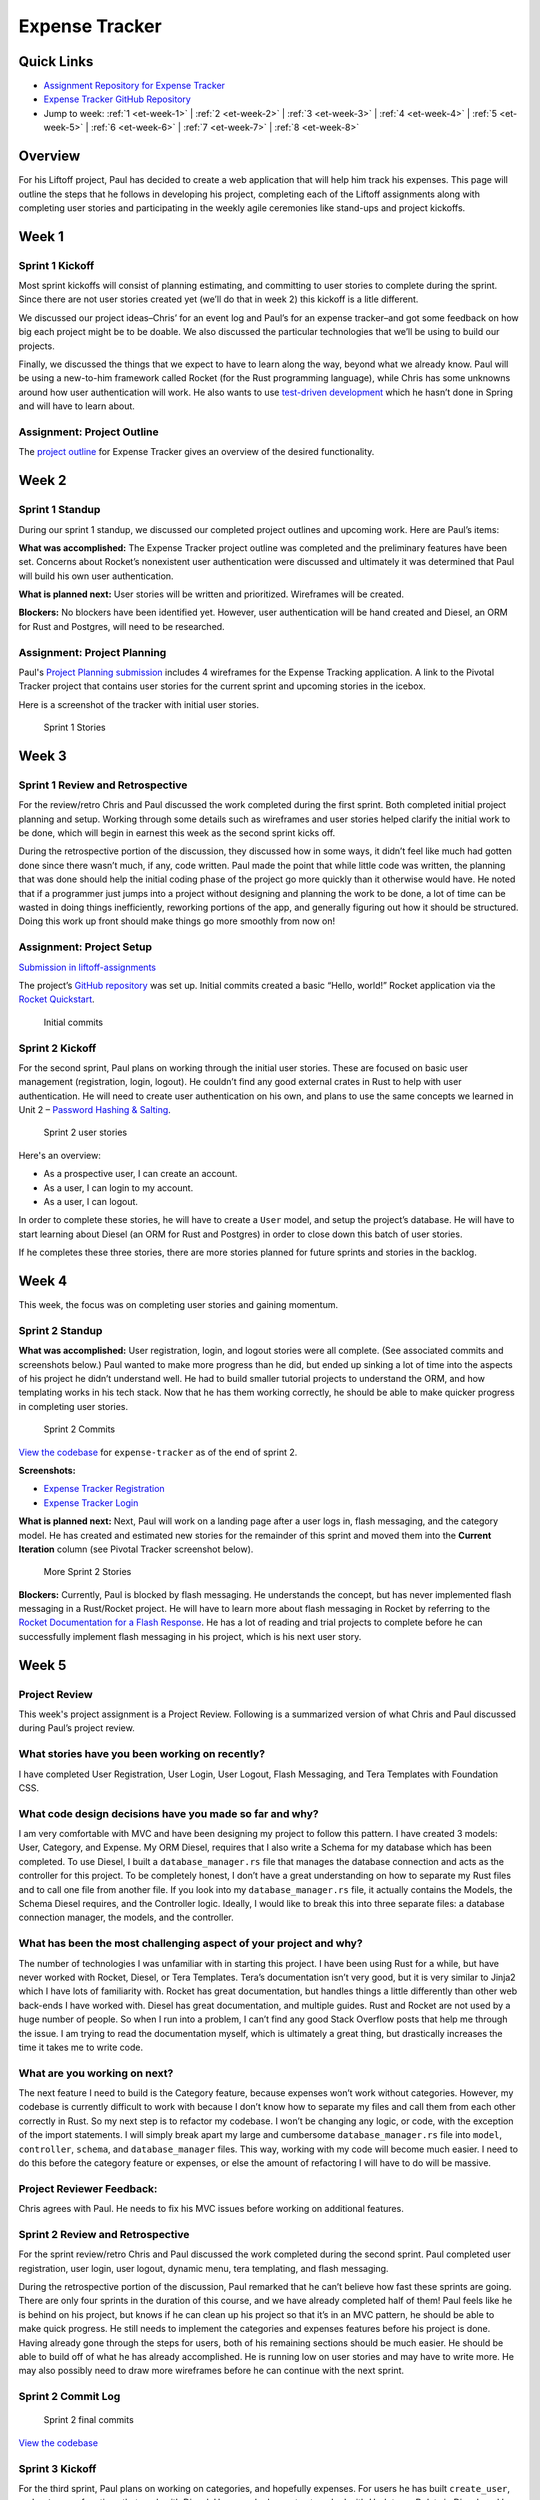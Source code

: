 Expense Tracker
===============

Quick Links
-----------

- `Assignment Repository for Expense Tracker <https://github.com/LaunchCodeEducation/liftoff-assignments-paul>`__
- `Expense Tracker GitHub Repository <https://github.com/LaunchCodeEducation/expense_tracker>`__
- Jump to week: :ref:`1 <et-week-1>` \| :ref:`2 <et-week-2>` \| :ref:`3 <et-week-3>` \| :ref:`4 <et-week-4>` \| :ref:`5 <et-week-5>` \| :ref:`6 <et-week-6>` \| :ref:`7 <et-week-7>` \| :ref:`8 <et-week-8>`

Overview
--------

For his Liftoff project, Paul has decided to create a web application
that will help him track his expenses. This page will outline the steps
that he follows in developing his project, completing each of the
Liftoff assignments along with completing user stories and participating
in the weekly agile ceremonies like stand-ups and project kickoffs.

.. _et-week-1:

Week 1
------

Sprint 1 Kickoff
^^^^^^^^^^^^^^^^

Most sprint kickoffs will consist of planning estimating, and committing
to user stories to complete during the sprint. Since there are not user
stories created yet (we’ll do that in week 2) this kickoff is a litle
different.

We discussed our project ideas–Chris’ for an event log and Paul’s for an
expense tracker–and got some feedback on how big each project might be
to be doable. We also discussed the particular technologies that we’ll
be using to build our projects.

Finally, we discussed the things that we expect to have to learn along
the way, beyond what we already know. Paul will be using a new-to-him
framework called Rocket (for the Rust programming language), while Chris
has some unknowns around how user authentication will work. He also
wants to use `test-driven
development <https://en.wikipedia.org/wiki/Test-driven_development>`__
which he hasn’t done in Spring and will have to learn about.

Assignment: Project Outline
^^^^^^^^^^^^^^^^^^^^^^^^^^^

The `project
outline <https://github.com/LaunchCodeEducation/liftoff-assignments-paul/tree/master/P2-Project_Outline>`__
for Expense Tracker gives an overview of the desired functionality.

.. _et-week-2:

Week 2
------

Sprint 1 Standup
^^^^^^^^^^^^^^^^

During our sprint 1 standup, we discussed our completed project outlines
and upcoming work. Here are Paul’s items:

**What was accomplished:** The Expense Tracker project outline was
completed and the preliminary features have been set. Concerns about
Rocket’s nonexistent user authentication were discussed and ultimately
it was determined that Paul will build his own user authentication.

**What is planned next:** User stories will be written and prioritized. 
Wireframes will be created.

**Blockers:** No blockers have been identified yet. However, user
authentication will be hand created and Diesel, an ORM for Rust and
Postgres, will need to be researched.

Assignment: Project Planning
^^^^^^^^^^^^^^^^^^^^^^^^^^^^

Paul's `Project
Planning submission <https://github.com/LaunchCodeEducation/liftoff-assignments-paul/blob/master/P3-Project_Planning/>`__
includes 4 wireframes for the Expense Tracking application. A link to
the Pivotal Tracker project that contains user stories for the current
sprint and upcoming stories in the icebox.

Here is a screenshot of the tracker with initial user stories.

.. figure:: figures/sprint_1_stories.png
   :alt: Sprint 1 Stories

   Sprint 1 Stories

.. _et-week-3:

Week 3
------

Sprint 1 Review and Retrospective
^^^^^^^^^^^^^^^^^^^^^^^^^^^^^^^^^

For the review/retro Chris and Paul discussed the work completed
during the first sprint. Both completed initial project planning and setup.
Working through some details such as wireframes and user stories helped
clarify the initial work to be done, which will begin in earnest this
week as the second sprint kicks off.

During the retrospective portion of the discussion, they discussed how in
some ways, it didn’t feel like much had gotten done since there wasn’t
much, if any, code written. Paul made the point that while little code
was written, the planning that was done should help the initial coding
phase of the project go more quickly than it otherwise would have. He noted
that if a programmer just jumps into a project without designing and
planning the work to be done, a lot of time can be wasted in doing
things inefficiently, reworking portions of the app, and generally
figuring out how it should be structured. Doing this work up front
should make things go more smoothly from now on!

Assignment: Project Setup
^^^^^^^^^^^^^^^^^^^^^^^^^

`Submission in
liftoff-assignments <https://github.com/LaunchCodeEducation/liftoff-assignments-paul/tree/master/P4-Project_Setup>`__

The project’s `GitHub
repository <https://github.com/LaunchCodeEducation/expense_tracker>`__ was set up.
Initial commits created a basic “Hello, world!” Rocket application via the
`Rocket Quickstart <https://rocket.rs/guide/quickstart/>`__.

.. figure:: figures/expense-tracker-initial-commit.png
   :alt: Initial commits

   Initial commits

Sprint 2 Kickoff
^^^^^^^^^^^^^^^^

For the second sprint, Paul plans on working through the initial user
stories. These are focused on basic user management (registration,
login, logout). He couldn’t find any good external crates in Rust to
help with user authentication. He will need to create user
authentication on his own, and plans to use the same concepts we learned
in Unit 2 – `Password Hashing &
Salting <https://education.launchcode.org/web-fundamentals/class-prep/13/>`__.

.. figure:: figures/sprint_2_stories.png
   :alt: Sprint 2 user stories

   Sprint 2 user stories

Here's an overview: 

- As a prospective user, I can create an account. 
- As a user, I can login to my account. 
- As a user, I can logout.

In order to complete these stories, he will have to create a ``User``
model, and setup the project’s database. He will have to start learning
about Diesel (an ORM for Rust and Postgres) in order to close down this
batch of user stories.

If he completes these three stories, there are more stories planned for
future sprints and stories in the backlog.

.. _et-week-4:

Week 4
------

This week, the focus was on completing user stories and gaining momentum.

Sprint 2 Standup
^^^^^^^^^^^^^^^^

**What was accomplished:** User registration, login, and logout
stories were all complete. (See associated commits and screenshots
below.) Paul wanted to make more progress than he did, but ended up
sinking a lot of time into the aspects of his project he didn’t
understand well. He had to build smaller tutorial projects to understand
the ORM, and how templating works in his tech stack. Now that he has
them working correctly, he should be able to make quicker progress in
completing user stories.

.. figure:: figures/sprint_2_commits.png
   :alt: Sprint 2 Commits

   Sprint 2 Commits

`View the
codebase <https://github.com/LaunchCodeEducation/expense_tracker/tree/535465868eded761b93fd8ff0d805c5505d02861>`__
for ``expense-tracker`` as of the end of sprint 2.

**Screenshots:** 

- `Expense Tracker Registration <https://raw.githubusercontent.com/LaunchCodeEducation/liftoff/master/src/modules/demo-projects/expense-tracker/figures/expense-tracker-register.png>`__ 
- `Expense Tracker Login <https://raw.githubusercontent.com/LaunchCodeEducation/liftoff/master/src/modules/demo-projects/expense-tracker/figures/expense-tracker-login.png>`__

**What is planned next:** Next, Paul will work on a landing page after a
user logs in, flash messaging, and the category model. He has created
and estimated new stories for the remainder of this sprint and moved
them into the **Current Iteration** column (see Pivotal Tracker screenshot
below).

.. figure:: figures/sprint_2_stories_2.png
   :alt: More Sprint 2 Stories

   More Sprint 2 Stories

**Blockers:** Currently, Paul is blocked by flash messaging. He
understands the concept, but has never implemented flash messaging in a
Rust/Rocket project. He will have to learn more about flash messaging in
Rocket by referring to the `Rocket Documentation for a Flash
Response <https://api.rocket.rs/rocket/response/struct.Flash.html>`__.
He has a lot of reading and trial projects to complete before he can
successfully implement flash messaging in his project, which is his next
user story.

.. _et-week-5:

Week 5
------

Project Review
^^^^^^^^^^^^^^

This week's project assignment is a Project Review. Following is a
summarized version of what Chris and Paul discussed during Paul’s
project review.

What stories have you been working on recently?
^^^^^^^^^^^^^^^^^^^^^^^^^^^^^^^^^^^^^^^^^^^^^^^

I have completed User Registration, User Login, User Logout, Flash
Messaging, and Tera Templates with Foundation CSS.

What code design decisions have you made so far and why?
^^^^^^^^^^^^^^^^^^^^^^^^^^^^^^^^^^^^^^^^^^^^^^^^^^^^^^^^

I am very comfortable with MVC and have been designing my project to
follow this pattern. I have created 3 models: User, Category, and
Expense. My ORM Diesel, requires that I also write a Schema for my
database which has been completed. To use Diesel, I built a
``database_manager.rs`` file that manages the database connection and acts
as the controller for this project. To be completely honest, I don’t
have a great understanding on how to separate my Rust files and to call
one file from another file. If you look into my ``database_manager.rs`` file,
it actually contains the Models, the Schema Diesel requires, and the
Controller logic. Ideally, I would like to break this into three
separate files: a database connection manager, the models, and the
controller.

What has been the most challenging aspect of your project and why?
^^^^^^^^^^^^^^^^^^^^^^^^^^^^^^^^^^^^^^^^^^^^^^^^^^^^^^^^^^^^^^^^^^

The number of technologies I was unfamiliar with in starting this
project. I have been using Rust for a while, but have never worked with
Rocket, Diesel, or Tera Templates. Tera’s documentation isn’t very good,
but it is very similar to Jinja2 which I have lots of familiarity with.
Rocket has great documentation, but handles things a little differently
than other web back-ends I have worked with. Diesel has great
documentation, and multiple guides. Rust and Rocket are not used by a
huge number of people. So when I run into a problem, I can’t find any
good Stack Overflow posts that help me through the issue. I am trying
to read the documentation myself, which is ultimately a great thing, but
drastically increases the time it takes me to write code.

What are you working on next?
^^^^^^^^^^^^^^^^^^^^^^^^^^^^^

The next feature I need to build is the Category feature, because
expenses won’t work without categories. However, my codebase is
currently difficult to work with because I don’t know how to separate my
files and call them from each other correctly in Rust. So my next step
is to refactor my codebase. I won’t be changing any logic, or code, with
the exception of the import statements. I will simply break apart my
large and cumbersome ``database_manager.rs`` file into ``model``, ``controller``,
``schema``, and ``database_manager`` files. This way, working with my code will
become much easier. I need to do this before the category feature or expenses, or
else the amount of refactoring I will have to do will be massive.

Project Reviewer Feedback:
^^^^^^^^^^^^^^^^^^^^^^^^^^

Chris agrees with Paul. He needs to fix his MVC issues before working on
additional features.

Sprint 2 Review and Retrospective
^^^^^^^^^^^^^^^^^^^^^^^^^^^^^^^^^

For the sprint review/retro Chris and Paul discussed the work completed
during the second sprint. Paul completed user registration, user login,
user logout, dynamic menu, tera templating, and flash messaging.

During the retrospective portion of the discussion, Paul remarked that
he can’t believe how fast these sprints are going. There are only four
sprints in the duration of this course, and we have already completed
half of them! Paul feels like he is behind on his project, but knows if
he can clean up his project so that it’s in an MVC pattern, he should be
able to make quick progress. He still needs to implement the categories and
expenses features before his project is done. Having already gone through the
steps for users, both of his remaining sections should be much easier.
He should be able to build off of what he has already
accomplished. He is running low on user stories and may have to write
more. He may also possibly need to draw more wireframes before he can
continue with the next sprint.

Sprint 2 Commit Log
^^^^^^^^^^^^^^^^^^^

.. figure:: figures/sprint_2_commits_3.png
   :alt: Sprint 2 final commits

   Sprint 2 final commits

`View the
codebase <https://github.com/LaunchCodeEducation/expense_tracker/tree/bdcb3301235ce092a72818bdafc891dfdf628bee>`__

Sprint 3 Kickoff
^^^^^^^^^^^^^^^^

For the third sprint, Paul plans on working on categories, and hopefully
expenses. For users he has built ``create_user``, and ``get_user`` functions
that work with Diesel. However, he has not yet worked with *Update*, or
*Delete* in Diesel, and he will need to work with both of them to
successfully build out categories and expenses. He will be referring to
the `Diesel Documentation <http://docs.diesel.rs/diesel/index.html>`__
to learn how to update and delete with this ORM.

.. figure:: figures/sprint_3_stories_1.png
   :alt: Sprint three user stories

   Sprint 3 user stories


.. tip:: 

   You will notice Paul added a chore to the top of his current iteration.
   While refactoring is a task that he needs to complete this week, it
   doesn’t change anything from the user’s perspective. Thus, calling it a
   story would be incorrect. Since it’s not a user story, he isn’t
   estimating it. Completing this chore will make his future user stories
   easier to accomplish! Paul thinks it will take him around 2 hours to
   complete this task.

.. _et-week-6:

Week 6
------

There is no project module assignment for Week 6, Paul focused on
completing user stories.

Sprint 3 Standup
^^^^^^^^^^^^^^^^

**What was accomplised:** Refactor project to follow MVC. Implemented
Request Guards to authorize users for all given paths. User can create,
and view categories. User can create and view Expenses.

.. figure:: figures/sprint_3_commits_1.png
   :alt: Sprint 3 Commits

   Sprint 3 Commits

`View the
codebase <https://github.com/LaunchCodeEducation/expense_tracker/tree/c9eed625271a6e152710b379ce74a11cbcb710fb>`__
for ``expense-tracker`` as of the middle of sprint 3.

**Screenshots:** 

- `Expense Tracker Create Category <https://raw.githubusercontent.com/LaunchCodeEducation/liftoff/master/src/modules/demo-projects/expense-tracker/figures/expense-tracker-create-category-1.png>`__ 
- `Expense Tracker View Categories <https://raw.githubusercontent.com/LaunchCodeEducation/liftoff/master/src/modules/demo-projects/expense-tracker/figures/expense-tracker-view-categories.png>`__
- `Expense Tracker Create Expense <https://raw.githubusercontent.com/LaunchCodeEducation/liftoff/master/src/modules/demo-projects/expense-tracker/figures/expense-tracker-create-expense.png>`__ 
- `Expense Tracker View Expenses <https://raw.githubusercontent.com/LaunchCodeEducation/liftoff/master/src/modules/demo-projects/expense-tracker/figures/expense-tracker-view-expenses.png>`__

**What is planned next:** Next, Paul will continue working on Expenses.
He is currently using a timestamp in his database, but is having trouble
reading the timestamp back in Rust. After he has finished that he will
need to build in the edit, and delete functions for both expenses, and
categories.

.. figure:: figures/sprint_3_stories_2.png
   :alt: More Sprint 3 Stories

   More Sprint 3 Stories

**Blockers:** Currently Paul is blocked by Rust’s time library. He can
create timestamps, but the time function cannot be converted to a
String, so he has no way of displaying the timestamp to the user. He
will have to research alternative 3rd party time libraries, or build his
own function that will be able to create a timestamp string, from a
timestamp object.

.. _et-week-7:

Week 7
------

Sprint 3 Review and Retrospective
^^^^^^^^^^^^^^^^^^^^^^^^^^^^^^^^^

For the sprint review/retro Chris and Paul discussed the work they
copmleted during the third sprint. Paul completed creating & viewing
categories, creating & viewing expenses, refactored his project into an
MVC format, and refactored his main method into lib/utils that contain
his contexts, form, and utility functions.

During the retrospective portion of the disucssion, Paul mentioned he
had technical difficulties, and was unable to complete some of his user
stories. The power adapter for his laptop was misplaced, and he had to
wait four days to get a replacement. In that time, he didn’t make any
progress on his project, but was able to plan his project presentation
so it wasn’t completely wasted time. Outside of his techncial issues, he
struggled with dates in Rust. Rust’s standard time library had no option
for printing out a human readable statement, which makes displaying it
to a user problematic. He was able to overcome this issue by finding and
implementing the Chrono crate in Rust. Chrono uses the underlying time
library from the standard library, but adds additional functionality for
readability purposes. He can now display dates, and times to his users.
He was unable to complete editing, and deletion of categories, and
expenses, so he plans on completing that in his final sprint.

Sprint 3 Commit Log
^^^^^^^^^^^^^^^^^^^

.. figure:: figures/sprint_3_commits_final.png
   :alt: Sprint 3 final commits

   Sprint 3 final commits

`View the
codebase <https://github.com/LaunchCodeEducation/expense_tracker/tree/c47e467935f58fd0cb62073f9504591d813a60eb>`__

Sprint 4 Kickoff
^^^^^^^^^^^^^^^^

For the fourth, and final sprint of Liftoff, Paul plans on building in
the the edit, and delete functionality for categories, and expenses. If
he completes that he wants to build a password, and email reset feature
to assist with user management, and finally after completing that he
wants to build a reporting feature into the Expense-Tracker, so a user
can view their stored information in a more benefical way.

.. figure:: figures/sprint_4_stories.png
   :alt: Sprint four user stories

   Sprint four user stories

It may appear that Paul has bitten off more than he can chew in this
sprint. That’s ok, writing additional user stories only gives Paul more
clarity into what to work on after Liftoff ends. He can continue using
Agile on his own to stay on track with his project.

Assignment: Project Presentation
^^^^^^^^^^^^^^^^^^^^^^^^^^^^^^^^

Although Paul’s project isn’t completely done yet he still needs to
complete his Project Presentation assignment.

Expense Tracker Presentation :download:`PDF <Expense_Tracker_Presentation.pdf>`

Paul found that in working on this assignment he completed much more
than he was giving himself credit for! He has mutliple screens to show,
everything is writing to the database correctly, and his project is
organized in a format that makes it easy to talk about his code. He has
learned a tremendous amount about programming, web development, Rust,
Rocket, Diesel, and Postgres while building this project. He’s not an
expert in Rust, or Rocket at this point in time, but feels comfortable
solving issues as they arise as he continues to work on projects in this
tech stack.

.. _et-week-8:

Week 8
------

Sprint 4 Standup
^^^^^^^^^^^^^^^^

**What was accomplished:** Users can edit, and delete expenses. Users
can edit, archive, and unarchive categories. Users can change their
email address. Users can change their passwords. Users can view a report
of all of their expenses.

.. figure:: figures/sprint_4_commits_1.png
   :alt: Sprint 4 commits

   Sprint 4 commits

`View the
codebase <https://github.com/LaunchCodeEducation/expense_tracker/tree/3f9cc99656c3ad2a55fd3f3684e32e11b61cc436>`__

**Screenshots:** 

- `Expense Tracker Edit Expense 1 <https://raw.githubusercontent.com/LaunchCodeEducation/liftoff/master/src/modules/demo-projects/expense-tracker/figures/expense-tracker-edit-expense1.png>`__ 
- `Expense Tracker Edit Expense 2 <https://raw.githubusercontent.com/LaunchCodeEducation/liftoff/master/src/modules/demo-projects/expense-tracker/figures/expense-tracker-edit-expense-2.png>`__ 
- `Expense Tracker Delete Expense 1 <https://raw.githubusercontent.com/LaunchCodeEducation/liftoff/master/src/modules/demo-projects/expense-tracker/figures/expense-tracker-delete-expense-1.png>`__ 
- `Expense Tracker Delete Expense 2 <https://raw.githubusercontent.com/LaunchCodeEducation/liftoff/master/src/modules/demo-projects/expense-tracker/figures/expense-tracker-delete-expense-2.png>`__ 
- `Expense Tracker Archive Category <https://raw.githubusercontent.com/LaunchCodeEducation/liftoff/master/src/modules/demo-projects/expense-tracker/figures/expense-tracker-archive-category.png>`__ 
- `Expense Tracker Unarchive Category <https://raw.githubusercontent.com/LaunchCodeEducation/liftoff/master/src/modules/demo-projects/expense-tracker/figures/expense-tracker-unarchive-category.png>`__ 
- `Expense Tracker Change Email 1 <https://raw.githubusercontent.com/LaunchCodeEducation/liftoff/master/src/modules/demo-projects/expense-tracker/figures/expense-tracker-change-email-1.png>`__ 
- `Expense Tracker Change Email 2 <https://raw.githubusercontent.com/LaunchCodeEducation/liftoff/master/src/modules/demo-projects/expense-tracker/figures/expense-tracker-change-email-2.png>`__ 
- `Expense Tracker Change Password 1 <https://raw.githubusercontent.com/LaunchCodeEducation/liftoff/master/src/modules/demo-projects/expense-tracker/figures/expense-tracker-change-password-1.png>`__ 
- `Expense Tracker Change Password 2 <https://raw.githubusercontent.com/LaunchCodeEducation/liftoff/master/src/modules/demo-projects/expense-tracker/figures/expense-tracker-change-password-2.png>`__

**What is planned next:** 

This is the last class of Liftoff, and Paul
has made significant progress on his project. He now has a web app built
with Rust/Rocket, Tera, Diesel, and Postgres that allows users to: 

- Create Accounts 
- Manage Accounts 
- Create Categories 
- Edit Categories
- Archive & Unarchive Categories 
- Create Expenses 
- Edit Expenses 
- Delete Expenses 
- Generate Basic Reports

He is proud of what he has accomplished so far, however being a
programmer, and working in technology means always learning. Paul is at
an endpasse, he can continue working on this project – Expense Tracker
by outling bugs, chores, or new features defined by user stories. Or,
Paul can start working on a new project.

At this point in time he has a large enough project to talk about in
interviews. He can talk about **what he learned** (Rust, Rocket, Diesel,
Request Guards etc), what **challenges he overcame** (Rust’s standard
time library doesn’t support string representations of time, Rust
doesn’t have anything in the standard library for encrpyting and
decrypting passwords, etc), what **mistakes he made** (not using R2D2 to
manage DB calls, not using MVC from the beginning, etc).

Continuing with this project Paul would: 

- Deploy his project 
- Build out more reports 
- Allow multiple categories be tagged to an expense 
- Email funcitonality – reports can be emailed, users can reset password via email 
- Redesigning the front end

**Blockers:** Paul’s project is currently complete he has a working
version that contains all the features he orginally wanted to include.
His next step would be to deploy his project, he looked into multiple
services to host and deploy his project, however he is currently blocked
by Rocket. In order for Rocket to run it uses a nightly build of Rust!
You could deploy a nightly build of rust to a server, however it would
take Paul a large amount of time to figure everything out. So he is
putting deploying his project on hold.
